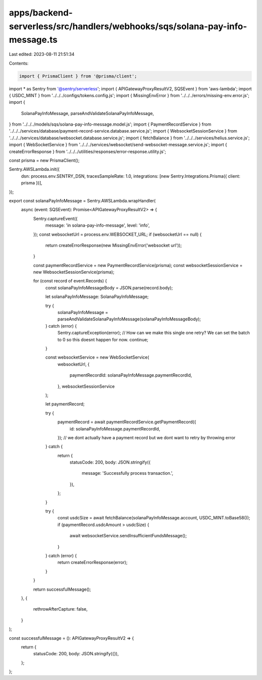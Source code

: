 apps/backend-serverless/src/handlers/webhooks/sqs/solana-pay-info-message.ts
============================================================================

Last edited: 2023-08-11 21:51:34

Contents:

.. code-block:: ts

    import { PrismaClient } from '@prisma/client';
import * as Sentry from '@sentry/serverless';
import { APIGatewayProxyResultV2, SQSEvent } from 'aws-lambda';
import { USDC_MINT } from '../../../configs/tokens.config.js';
import { MissingEnvError } from '../../../errors/missing-env.error.js';
import {
    SolanaPayInfoMessage,
    parseAndValidateSolanaPayInfoMessage,
} from '../../../models/sqs/solana-pay-info-message.model.js';
import { PaymentRecordService } from '../../../services/database/payment-record-service.database.service.js';
import { WebsocketSessionService } from '../../../services/database/websocket.database.service.js';
import { fetchBalance } from '../../../services/helius.service.js';
import { WebSocketService } from '../../../services/websocket/send-websocket-message.service.js';
import { createErrorResponse } from '../../../utilities/responses/error-response.utility.js';

const prisma = new PrismaClient();

Sentry.AWSLambda.init({
    dsn: process.env.SENTRY_DSN,
    tracesSampleRate: 1.0,
    integrations: [new Sentry.Integrations.Prisma({ client: prisma })],
});

export const solanaPayInfoMessage = Sentry.AWSLambda.wrapHandler(
    async (event: SQSEvent): Promise<APIGatewayProxyResultV2> => {
        Sentry.captureEvent({
            message: 'in solana-pay-info-message',
            level: 'info',
        });
        const websocketUrl = process.env.WEBSOCKET_URL;
        if (websocketUrl == null) {
            return createErrorResponse(new MissingEnvError('websocket url'));
        }

        const paymentRecordService = new PaymentRecordService(prisma);
        const websocketSessionService = new WebsocketSessionService(prisma);

        for (const record of event.Records) {
            const solanaPayInfoMessageBody = JSON.parse(record.body);

            let solanaPayInfoMessage: SolanaPayInfoMessage;

            try {
                solanaPayInfoMessage = parseAndValidateSolanaPayInfoMessage(solanaPayInfoMessageBody);
            } catch (error) {
                Sentry.captureException(error);
                // How can we make this single one retry? We can set the batch to 0 so this doesnt happen for now.
                continue;
            }

            const websocketService = new WebSocketService(
                websocketUrl,
                {
                    paymentRecordId: solanaPayInfoMessage.paymentRecordId,
                },
                websocketSessionService
            );

            let paymentRecord;

            try {
                paymentRecord = await paymentRecordService.getPaymentRecord({
                    id: solanaPayInfoMessage.paymentRecordId,
                });
                // we dont actually have a payment record but we dont want to retry by throwing error
            } catch {
                return {
                    statusCode: 200,
                    body: JSON.stringify({
                        message: 'Successfully process transaction.',
                    }),
                };
            }

            try {
                const usdcSize = await fetchBalance(solanaPayInfoMessage.account, USDC_MINT.toBase58());
                if (paymentRecord.usdcAmount > usdcSize) {
                    await websocketService.sendInsufficientFundsMessage();
                }
            } catch (error) {
                return createErrorResponse(error);
            }
        }

        return successfulMessage();
    },
    {
        rethrowAfterCapture: false,
    }
);

const successfulMessage = (): APIGatewayProxyResultV2 => {
    return {
        statusCode: 200,
        body: JSON.stringify({}),
    };
};


